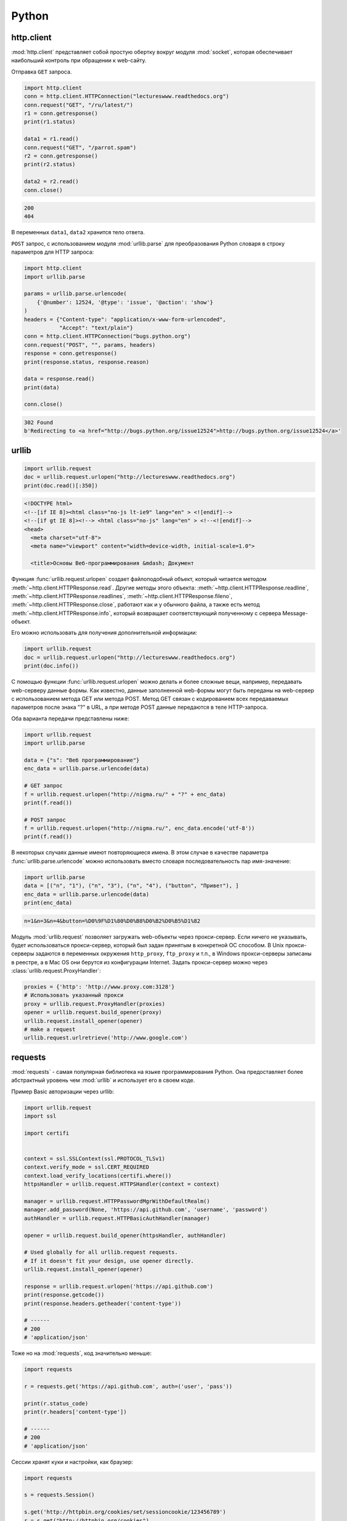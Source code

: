 .. meta::
    :title: HTTP Запросы/Ответы на Python
    :description: HTTP клиент на Python при помощи библиотек http.client,
                  urllib, urllib2, requests.
    :tags: Python, requests, http.client, urllib, urllib2, HTTP

Python
======

http.client
-----------

.. seealso::

    * https://docs.python.org/2/library/httplib.html
    * https://docs.python.org/3/library/http.client.html

:mod:`http.client` представляет собой простую обертку вокруг модуля
:mod:`socket`, которая обеспечивает наибольший контроль при обращении
к web-сайту.

Отправка ``GET`` запроса.

.. code-block:: python

   import http.client
   conn = http.client.HTTPConnection("lectureswww.readthedocs.org")
   conn.request("GET", "/ru/latest/")
   r1 = conn.getresponse()
   print(r1.status)

   data1 = r1.read()
   conn.request("GET", "/parrot.spam")
   r2 = conn.getresponse()
   print(r2.status)

   data2 = r2.read()
   conn.close()

.. code-block:: text

    200
    404

В переменных ``data1``, ``data2`` хранится тело ответа.

``POST`` запрос, с использованием модуля :mod:`urllib.parse` для
преобразования Python словаря в строку параметров для HTTP запроса:

.. code-block:: python

   import http.client
   import urllib.parse

   params = urllib.parse.urlencode(
       {'@number': 12524, '@type': 'issue', '@action': 'show'}
   )
   headers = {"Content-type": "application/x-www-form-urlencoded",
              "Accept": "text/plain"}
   conn = http.client.HTTPConnection("bugs.python.org")
   conn.request("POST", "", params, headers)
   response = conn.getresponse()
   print(response.status, response.reason)

   data = response.read()
   print(data)

   conn.close()

.. code-block:: text

    302 Found
    b'Redirecting to <a href="http://bugs.python.org/issue12524">http://bugs.python.org/issue12524</a>'

urllib
------

.. seealso::

    * `Лекции Р. Сузи
      <http://www.wiki.intuit.ru/wiki/Курсы/Язык_программирования_Python/Лекция_9:_Сетевые_приложения_на_Python>`_
    * https://docs.python.org/3/library/urllib.request.html
    * https://docs.python.org/3/howto/urllib2.html

.. code-block:: python

    import urllib.request
    doc = urllib.request.urlopen("http://lectureswww.readthedocs.org")
    print(doc.read()[:350])

.. code-block:: html

    <!DOCTYPE html>
    <!--[if IE 8]><html class="no-js lt-ie9" lang="en" > <![endif]-->
    <!--[if gt IE 8]><!--> <html class="no-js" lang="en" > <!--<![endif]-->
    <head>
      <meta charset="utf-8">
      <meta name="viewport" content="width=device-width, initial-scale=1.0">

      <title>Основы Веб-программирования &mdash; Документ

Функция :func:`urllib.request.urlopen` создает файлоподобный объект,
который читается методом :meth:`~http.client.HTTPResponse.read`.
Другие методы этого объекта:
:meth:`~http.client.HTTPResponse.readline`,
:meth:`~http.client.HTTPResponse.readlines`,
:meth:`~http.client.HTTPResponse.fileno`,
:meth:`~http.client.HTTPResponse.close`,
работают как и у обычного файла, а также есть метод
:meth:`~http.client.HTTPResponse.info`, который возвращает
соответствующий полученному с сервера Message-объект.

Его можно использовать для получения дополнительной информации:

.. code-block:: python

    import urllib.request
    doc = urllib.request.urlopen("http://lectureswww.readthedocs.org")
    print(doc.info())

.. no-code-block:: python

    Server: nginx/1.4.6 (Ubuntu)
    X-Deity: chimera-lts
    Vary: Accept-Encoding
    X-Served: Nginx
    Content-Type: text/html
    Date: Thu, 05 Feb 2015 13:30:41 GMT
    Accept-Ranges: bytes
    ETag: "54c74bc0-62a2"
    Connection: close
    X-Subdomain-TryFiles: True
    Last-Modified: Tue, 27 Jan 2015 08:26:40 GMT
    Content-Length: 25250

С помощью функции :func:`urllib.request.urlopen` можно делать и более
сложные вещи, например, передавать web-серверу данные формы. Как
известно, данные заполненной web-формы могут быть переданы на
web-сервер с использованием метода GET или метода POST. Метод GET
связан с кодированием всех передаваемых параметров после знака "?" в
URL, а при методе POST данные передаются в теле HTTP-запроса.

Оба варианта передачи представлены ниже:

.. code-block:: python

    import urllib.request
    import urllib.parse

    data = {"s": "Веб программирование"}
    enc_data = urllib.parse.urlencode(data)

    # GET запрос
    f = urllib.request.urlopen("http://nigma.ru/" + "?" + enc_data)
    print(f.read())

    # POST запрос
    f = urllib.request.urlopen("http://nigma.ru/", enc_data.encode('utf-8'))
    print(f.read())

В некоторых случаях данные имеют повторяющиеся имена. В этом случае в качестве
параметра :func:`urllib.parse.urlencode` можно использовать вместо словаря
последовательность пар имя-значение:

.. code-block:: python

    import urllib.parse
    data = [("n", "1"), ("n", "3"), ("n", "4"), ("button", "Привет"), ]
    enc_data = urllib.parse.urlencode(data)
    print(enc_data)

.. code-block:: text

    n=1&n=3&n=4&button=%D0%9F%D1%80%D0%B8%D0%B2%D0%B5%D1%82

Модуль :mod:`urllib.request` позволяет загружать web-объекты через
прокси-сервер. Если ничего не указывать, будет использоваться прокси-сервер,
который был задан принятым в конкретной ОС способом. В Unix прокси-серверы
задаются в переменных окружения ``http_proxy``, ``ftp_proxy`` и т.п., в Windows
прокси-серверы записаны в реестре, а в Mac OS они берутся из конфигурации
Internet. Задать прокси-сервер можно через
:class:`urllib.request.ProxyHandler`:

.. code-block:: python

    proxies = {'http': 'http://www.proxy.com:3128'}
    # Использовать указанный прокси
    proxy = urllib.request.ProxyHandler(proxies)
    opener = urllib.request.build_opener(proxy)
    urllib.request.install_opener(opener)
    # make a request
    urllib.request.urlretrieve('http://www.google.com')

requests
--------

.. seealso::

    * http://docs.python-requests.org/en/latest/

:mod:`requests` - самая популярная библиотека на языке
программирования Python. Она предоставляет более абстрактный уровень
чем :mod:`urllib` и использует его в своем коде.

Пример Basic авторизации через urllib:

.. code-block:: python

    import urllib.request
    import ssl

    import certifi


    context = ssl.SSLContext(ssl.PROTOCOL_TLSv1)
    context.verify_mode = ssl.CERT_REQUIRED
    context.load_verify_locations(certifi.where())
    httpsHandler = urllib.request.HTTPSHandler(context = context)

    manager = urllib.request.HTTPPasswordMgrWithDefaultRealm()
    manager.add_password(None, 'https://api.github.com', 'username', 'password')
    authHandler = urllib.request.HTTPBasicAuthHandler(manager)

    opener = urllib.request.build_opener(httpsHandler, authHandler)

    # Used globally for all urllib.request requests.
    # If it doesn't fit your design, use opener directly.
    urllib.request.install_opener(opener)

    response = urllib.request.urlopen('https://api.github.com')
    print(response.getcode())
    print(response.headers.getheader('content-type'))

    # ------
    # 200
    # 'application/json'

Тоже но на :mod:`requests`, код значительно меньше:

.. code-block:: python

    import requests

    r = requests.get('https://api.github.com', auth=('user', 'pass'))

    print(r.status_code)
    print(r.headers['content-type'])

    # ------
    # 200
    # 'application/json'

Сессии хранят куки и настройки, как браузер:

.. code-block:: python

    import requests

    s = requests.Session()

    s.get('http://httpbin.org/cookies/set/sessioncookie/123456789')
    r = s.get("http://httpbin.org/cookies")

    print(r.text)
    # {"cookies": {"sessioncookie": "123456789"}}

    print(s.cookies.get_dict())
    # {'sessioncookie': '123456789'}

    r = s.get("http://httpbin.org/cookies")
    print(r.text)
    # {"cookies": {"sessioncookie": "123456789"}}
